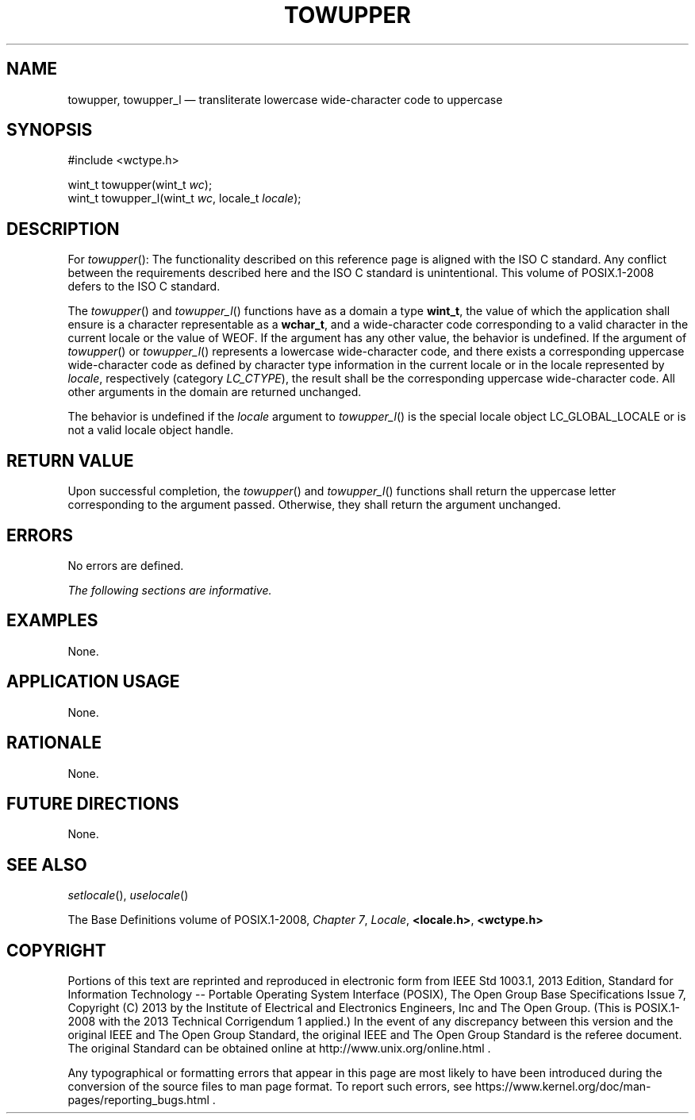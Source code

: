 '\" et
.TH TOWUPPER "3" 2013 "IEEE/The Open Group" "POSIX Programmer's Manual"

.SH NAME
towupper,
towupper_l
\(em transliterate lowercase wide-character code to uppercase
.SH SYNOPSIS
.LP
.nf
#include <wctype.h>
.P
wint_t towupper(wint_t \fIwc\fP);
wint_t towupper_l(wint_t \fIwc\fP, locale_t \fIlocale\fP);
.fi
.SH DESCRIPTION
For
\fItowupper\fR():
The functionality described on this reference page is aligned with the
ISO\ C standard. Any conflict between the requirements described here and the
ISO\ C standard is unintentional. This volume of POSIX.1\(hy2008 defers to the ISO\ C standard.
.P
The
\fItowupper\fR()
and
\fItowupper_l\fR()
functions have as a domain a type
.BR wint_t ,
the value of which the application shall ensure is a character
representable as a
.BR wchar_t ,
and a wide-character code corresponding to a valid character in the
current locale or the value of WEOF.
If the argument has any other value, the behavior is undefined.
If the argument of
\fItowupper\fR()
or
\fItowupper_l\fR()
represents a lowercase wide-character code, and there exists a
corresponding uppercase wide-character code as defined by character
type information in the current locale
or in the locale represented by
.IR locale ,
respectively (category
.IR LC_CTYPE ),
the result shall be the corresponding uppercase wide-character code.
All other arguments in the domain are returned unchanged.
.P
The behavior is undefined if the
.IR locale
argument to
\fItowupper_l\fR()
is the special locale object LC_GLOBAL_LOCALE or is not a valid locale
object handle.
.SH "RETURN VALUE"
Upon successful completion, the
\fItowupper\fR()
and
\fItowupper_l\fR()
functions shall return the uppercase letter corresponding to the
argument passed. Otherwise, they shall return the argument unchanged.
.SH ERRORS
No errors are defined.
.LP
.IR "The following sections are informative."
.SH EXAMPLES
None.
.SH "APPLICATION USAGE"
None.
.SH RATIONALE
None.
.SH "FUTURE DIRECTIONS"
None.
.SH "SEE ALSO"
.IR "\fIsetlocale\fR\^(\|)",
.IR "\fIuselocale\fR\^(\|)"
.P
The Base Definitions volume of POSIX.1\(hy2008,
.IR "Chapter 7" ", " "Locale",
.IR "\fB<locale.h>\fP",
.IR "\fB<wctype.h>\fP"
.SH COPYRIGHT
Portions of this text are reprinted and reproduced in electronic form
from IEEE Std 1003.1, 2013 Edition, Standard for Information Technology
-- Portable Operating System Interface (POSIX), The Open Group Base
Specifications Issue 7, Copyright (C) 2013 by the Institute of
Electrical and Electronics Engineers, Inc and The Open Group.
(This is POSIX.1-2008 with the 2013 Technical Corrigendum 1 applied.) In the
event of any discrepancy between this version and the original IEEE and
The Open Group Standard, the original IEEE and The Open Group Standard
is the referee document. The original Standard can be obtained online at
http://www.unix.org/online.html .

Any typographical or formatting errors that appear
in this page are most likely
to have been introduced during the conversion of the source files to
man page format. To report such errors, see
https://www.kernel.org/doc/man-pages/reporting_bugs.html .
